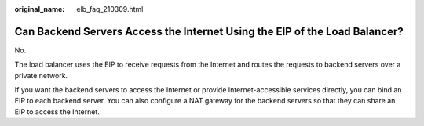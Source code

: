 :original_name: elb_faq_210309.html

.. _elb_faq_210309:

Can Backend Servers Access the Internet Using the EIP of the Load Balancer?
===========================================================================

No.

The load balancer uses the EIP to receive requests from the Internet and routes the requests to backend servers over a private network.

If you want the backend servers to access the Internet or provide Internet-accessible services directly, you can bind an EIP to each backend server. You can also configure a NAT gateway for the backend servers so that they can share an EIP to access the Internet.
